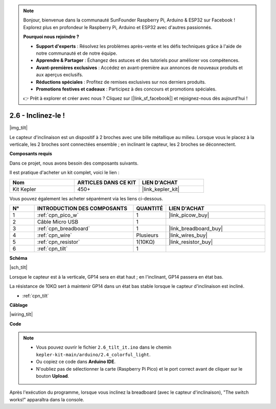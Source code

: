 .. note::

    Bonjour, bienvenue dans la communauté SunFounder Raspberry Pi, Arduino & ESP32 sur Facebook ! Explorez plus en profondeur le Raspberry Pi, Arduino et ESP32 avec d'autres passionnés.

    **Pourquoi nous rejoindre ?**

    - **Support d'experts** : Résolvez les problèmes après-vente et les défis techniques grâce à l'aide de notre communauté et de notre équipe.
    - **Apprendre & Partager** : Échangez des astuces et des tutoriels pour améliorer vos compétences.
    - **Avant-premières exclusives** : Accédez en avant-première aux annonces de nouveaux produits et aux aperçus exclusifs.
    - **Réductions spéciales** : Profitez de remises exclusives sur nos derniers produits.
    - **Promotions festives et cadeaux** : Participez à des concours et promotions spéciales.

    👉 Prêt à explorer et créer avec nous ? Cliquez sur [|link_sf_facebook|] et rejoignez-nous dès aujourd'hui !

.. _ar_tilt:

2.6 - Inclinez-le !
==========================

|img_tilt|

Le capteur d'inclinaison est un dispositif à 2 broches avec une bille métallique au milieu. Lorsque vous le placez à la verticale, les 2 broches sont connectées ensemble ; en inclinant le capteur, les 2 broches se déconnectent.


**Composants requis**

Dans ce projet, nous avons besoin des composants suivants. 

Il est pratique d'acheter un kit complet, voici le lien : 

.. list-table::
    :widths: 20 20 20
    :header-rows: 1

    *   - Nom	
        - ARTICLES DANS CE KIT
        - LIEN D'ACHAT
    *   - Kit Kepler	
        - 450+
        - |link_kepler_kit|


Vous pouvez également les acheter séparément via les liens ci-dessous.

.. list-table::
    :widths: 5 20 5 20
    :header-rows: 1

    *   - N°
        - INTRODUCTION DES COMPOSANTS	
        - QUANTITÉ
        - LIEN D'ACHAT

    *   - 1
        - :ref:`cpn_pico_w`
        - 1
        - |link_picow_buy|
    *   - 2
        - Câble Micro USB
        - 1
        - 
    *   - 3
        - :ref:`cpn_breadboard`
        - 1
        - |link_breadboard_buy|
    *   - 4
        - :ref:`cpn_wire`
        - Plusieurs
        - |link_wires_buy|
    *   - 5
        - :ref:`cpn_resistor`
        - 1(10KΩ)
        - |link_resistor_buy|
    *   - 6
        - :ref:`cpn_tilt`
        - 1
        - 

**Schéma**

|sch_tilt|

Lorsque le capteur est à la verticale, GP14 sera en état haut ; en l'inclinant, GP14 passera en état bas.

La résistance de 10KΩ sert à maintenir GP14 dans un état bas stable lorsque le capteur d'inclinaison est incliné.

* :ref:`cpn_tilt`

**Câblage**

|wiring_tilt|

**Code**

.. note::

    * Vous pouvez ouvrir le fichier ``2.6_tilt_it.ino`` dans le chemin ``kepler-kit-main/arduino/2.4_colorful_light``. 
    * Ou copiez ce code dans **Arduino IDE**.
    * N'oubliez pas de sélectionner la carte (Raspberry Pi Pico) et le port correct avant de cliquer sur le bouton **Upload**.

.. raw:: html
    
    <iframe src=https://create.arduino.cc/editor/sunfounder01/0421b002-a697-4f22-a965-0e62e8dc3abf/preview?embed style="height:510px;width:100%;margin:10px 0" frameborder=0></iframe>




Après l'exécution du programme, lorsque vous inclinez la breadboard (avec le capteur d'inclinaison), "The switch works!" apparaîtra dans la console.
